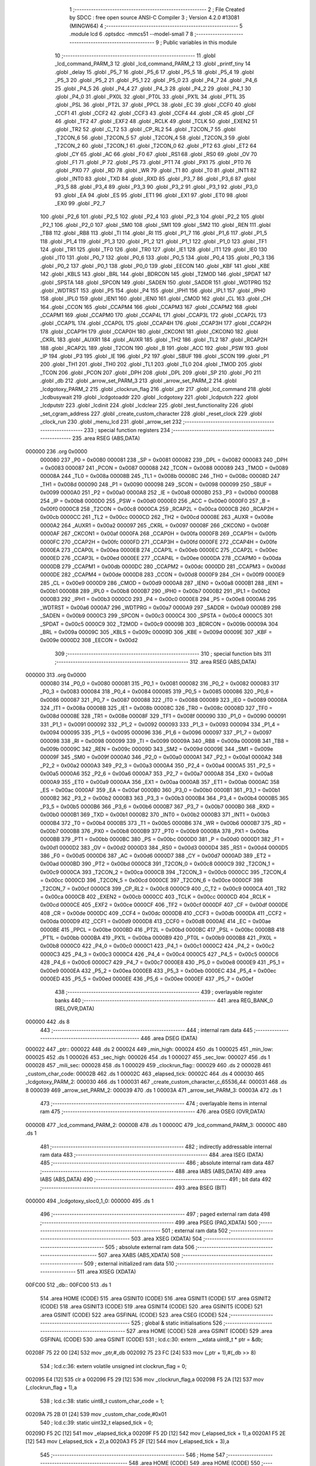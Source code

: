                                       1 ;--------------------------------------------------------
                                      2 ; File Created by SDCC : free open source ANSI-C Compiler
                                      3 ; Version 4.2.0 #13081 (MINGW64)
                                      4 ;--------------------------------------------------------
                                      5 	.module lcd
                                      6 	.optsdcc -mmcs51 --model-small
                                      7 	
                                      8 ;--------------------------------------------------------
                                      9 ; Public variables in this module
                                     10 ;--------------------------------------------------------
                                     11 	.globl _lcd_command_PARM_3
                                     12 	.globl _lcd_command_PARM_2
                                     13 	.globl _printf_tiny
                                     14 	.globl _delay
                                     15 	.globl _P5_7
                                     16 	.globl _P5_6
                                     17 	.globl _P5_5
                                     18 	.globl _P5_4
                                     19 	.globl _P5_3
                                     20 	.globl _P5_2
                                     21 	.globl _P5_1
                                     22 	.globl _P5_0
                                     23 	.globl _P4_7
                                     24 	.globl _P4_6
                                     25 	.globl _P4_5
                                     26 	.globl _P4_4
                                     27 	.globl _P4_3
                                     28 	.globl _P4_2
                                     29 	.globl _P4_1
                                     30 	.globl _P4_0
                                     31 	.globl _PX0L
                                     32 	.globl _PT0L
                                     33 	.globl _PX1L
                                     34 	.globl _PT1L
                                     35 	.globl _PSL
                                     36 	.globl _PT2L
                                     37 	.globl _PPCL
                                     38 	.globl _EC
                                     39 	.globl _CCF0
                                     40 	.globl _CCF1
                                     41 	.globl _CCF2
                                     42 	.globl _CCF3
                                     43 	.globl _CCF4
                                     44 	.globl _CR
                                     45 	.globl _CF
                                     46 	.globl _TF2
                                     47 	.globl _EXF2
                                     48 	.globl _RCLK
                                     49 	.globl _TCLK
                                     50 	.globl _EXEN2
                                     51 	.globl _TR2
                                     52 	.globl _C_T2
                                     53 	.globl _CP_RL2
                                     54 	.globl _T2CON_7
                                     55 	.globl _T2CON_6
                                     56 	.globl _T2CON_5
                                     57 	.globl _T2CON_4
                                     58 	.globl _T2CON_3
                                     59 	.globl _T2CON_2
                                     60 	.globl _T2CON_1
                                     61 	.globl _T2CON_0
                                     62 	.globl _PT2
                                     63 	.globl _ET2
                                     64 	.globl _CY
                                     65 	.globl _AC
                                     66 	.globl _F0
                                     67 	.globl _RS1
                                     68 	.globl _RS0
                                     69 	.globl _OV
                                     70 	.globl _F1
                                     71 	.globl _P
                                     72 	.globl _PS
                                     73 	.globl _PT1
                                     74 	.globl _PX1
                                     75 	.globl _PT0
                                     76 	.globl _PX0
                                     77 	.globl _RD
                                     78 	.globl _WR
                                     79 	.globl _T1
                                     80 	.globl _T0
                                     81 	.globl _INT1
                                     82 	.globl _INT0
                                     83 	.globl _TXD
                                     84 	.globl _RXD
                                     85 	.globl _P3_7
                                     86 	.globl _P3_6
                                     87 	.globl _P3_5
                                     88 	.globl _P3_4
                                     89 	.globl _P3_3
                                     90 	.globl _P3_2
                                     91 	.globl _P3_1
                                     92 	.globl _P3_0
                                     93 	.globl _EA
                                     94 	.globl _ES
                                     95 	.globl _ET1
                                     96 	.globl _EX1
                                     97 	.globl _ET0
                                     98 	.globl _EX0
                                     99 	.globl _P2_7
                                    100 	.globl _P2_6
                                    101 	.globl _P2_5
                                    102 	.globl _P2_4
                                    103 	.globl _P2_3
                                    104 	.globl _P2_2
                                    105 	.globl _P2_1
                                    106 	.globl _P2_0
                                    107 	.globl _SM0
                                    108 	.globl _SM1
                                    109 	.globl _SM2
                                    110 	.globl _REN
                                    111 	.globl _TB8
                                    112 	.globl _RB8
                                    113 	.globl _TI
                                    114 	.globl _RI
                                    115 	.globl _P1_7
                                    116 	.globl _P1_6
                                    117 	.globl _P1_5
                                    118 	.globl _P1_4
                                    119 	.globl _P1_3
                                    120 	.globl _P1_2
                                    121 	.globl _P1_1
                                    122 	.globl _P1_0
                                    123 	.globl _TF1
                                    124 	.globl _TR1
                                    125 	.globl _TF0
                                    126 	.globl _TR0
                                    127 	.globl _IE1
                                    128 	.globl _IT1
                                    129 	.globl _IE0
                                    130 	.globl _IT0
                                    131 	.globl _P0_7
                                    132 	.globl _P0_6
                                    133 	.globl _P0_5
                                    134 	.globl _P0_4
                                    135 	.globl _P0_3
                                    136 	.globl _P0_2
                                    137 	.globl _P0_1
                                    138 	.globl _P0_0
                                    139 	.globl _EECON
                                    140 	.globl _KBF
                                    141 	.globl _KBE
                                    142 	.globl _KBLS
                                    143 	.globl _BRL
                                    144 	.globl _BDRCON
                                    145 	.globl _T2MOD
                                    146 	.globl _SPDAT
                                    147 	.globl _SPSTA
                                    148 	.globl _SPCON
                                    149 	.globl _SADEN
                                    150 	.globl _SADDR
                                    151 	.globl _WDTPRG
                                    152 	.globl _WDTRST
                                    153 	.globl _P5
                                    154 	.globl _P4
                                    155 	.globl _IPH1
                                    156 	.globl _IPL1
                                    157 	.globl _IPH0
                                    158 	.globl _IPL0
                                    159 	.globl _IEN1
                                    160 	.globl _IEN0
                                    161 	.globl _CMOD
                                    162 	.globl _CL
                                    163 	.globl _CH
                                    164 	.globl _CCON
                                    165 	.globl _CCAPM4
                                    166 	.globl _CCAPM3
                                    167 	.globl _CCAPM2
                                    168 	.globl _CCAPM1
                                    169 	.globl _CCAPM0
                                    170 	.globl _CCAP4L
                                    171 	.globl _CCAP3L
                                    172 	.globl _CCAP2L
                                    173 	.globl _CCAP1L
                                    174 	.globl _CCAP0L
                                    175 	.globl _CCAP4H
                                    176 	.globl _CCAP3H
                                    177 	.globl _CCAP2H
                                    178 	.globl _CCAP1H
                                    179 	.globl _CCAP0H
                                    180 	.globl _CKCON1
                                    181 	.globl _CKCON0
                                    182 	.globl _CKRL
                                    183 	.globl _AUXR1
                                    184 	.globl _AUXR
                                    185 	.globl _TH2
                                    186 	.globl _TL2
                                    187 	.globl _RCAP2H
                                    188 	.globl _RCAP2L
                                    189 	.globl _T2CON
                                    190 	.globl _B
                                    191 	.globl _ACC
                                    192 	.globl _PSW
                                    193 	.globl _IP
                                    194 	.globl _P3
                                    195 	.globl _IE
                                    196 	.globl _P2
                                    197 	.globl _SBUF
                                    198 	.globl _SCON
                                    199 	.globl _P1
                                    200 	.globl _TH1
                                    201 	.globl _TH0
                                    202 	.globl _TL1
                                    203 	.globl _TL0
                                    204 	.globl _TMOD
                                    205 	.globl _TCON
                                    206 	.globl _PCON
                                    207 	.globl _DPH
                                    208 	.globl _DPL
                                    209 	.globl _SP
                                    210 	.globl _P0
                                    211 	.globl _db
                                    212 	.globl _arrow_set_PARM_3
                                    213 	.globl _arrow_set_PARM_2
                                    214 	.globl _lcdgotoxy_PARM_2
                                    215 	.globl _clockrun_flag
                                    216 	.globl _ptr
                                    217 	.globl _lcd_command
                                    218 	.globl _lcdbusywait
                                    219 	.globl _lcdgotoaddr
                                    220 	.globl _lcdgotoxy
                                    221 	.globl _lcdputch
                                    222 	.globl _lcdputstr
                                    223 	.globl _lcdinit
                                    224 	.globl _lcdclear
                                    225 	.globl _test_functionality
                                    226 	.globl _set_cgram_address
                                    227 	.globl _create_custom_character
                                    228 	.globl _reset_clock
                                    229 	.globl _clock_run
                                    230 	.globl _menu_lcd
                                    231 	.globl _arrow_set
                                    232 ;--------------------------------------------------------
                                    233 ; special function registers
                                    234 ;--------------------------------------------------------
                                    235 	.area RSEG    (ABS,DATA)
      000000                        236 	.org 0x0000
                           000080   237 _P0	=	0x0080
                           000081   238 _SP	=	0x0081
                           000082   239 _DPL	=	0x0082
                           000083   240 _DPH	=	0x0083
                           000087   241 _PCON	=	0x0087
                           000088   242 _TCON	=	0x0088
                           000089   243 _TMOD	=	0x0089
                           00008A   244 _TL0	=	0x008a
                           00008B   245 _TL1	=	0x008b
                           00008C   246 _TH0	=	0x008c
                           00008D   247 _TH1	=	0x008d
                           000090   248 _P1	=	0x0090
                           000098   249 _SCON	=	0x0098
                           000099   250 _SBUF	=	0x0099
                           0000A0   251 _P2	=	0x00a0
                           0000A8   252 _IE	=	0x00a8
                           0000B0   253 _P3	=	0x00b0
                           0000B8   254 _IP	=	0x00b8
                           0000D0   255 _PSW	=	0x00d0
                           0000E0   256 _ACC	=	0x00e0
                           0000F0   257 _B	=	0x00f0
                           0000C8   258 _T2CON	=	0x00c8
                           0000CA   259 _RCAP2L	=	0x00ca
                           0000CB   260 _RCAP2H	=	0x00cb
                           0000CC   261 _TL2	=	0x00cc
                           0000CD   262 _TH2	=	0x00cd
                           00008E   263 _AUXR	=	0x008e
                           0000A2   264 _AUXR1	=	0x00a2
                           000097   265 _CKRL	=	0x0097
                           00008F   266 _CKCON0	=	0x008f
                           0000AF   267 _CKCON1	=	0x00af
                           0000FA   268 _CCAP0H	=	0x00fa
                           0000FB   269 _CCAP1H	=	0x00fb
                           0000FC   270 _CCAP2H	=	0x00fc
                           0000FD   271 _CCAP3H	=	0x00fd
                           0000FE   272 _CCAP4H	=	0x00fe
                           0000EA   273 _CCAP0L	=	0x00ea
                           0000EB   274 _CCAP1L	=	0x00eb
                           0000EC   275 _CCAP2L	=	0x00ec
                           0000ED   276 _CCAP3L	=	0x00ed
                           0000EE   277 _CCAP4L	=	0x00ee
                           0000DA   278 _CCAPM0	=	0x00da
                           0000DB   279 _CCAPM1	=	0x00db
                           0000DC   280 _CCAPM2	=	0x00dc
                           0000DD   281 _CCAPM3	=	0x00dd
                           0000DE   282 _CCAPM4	=	0x00de
                           0000D8   283 _CCON	=	0x00d8
                           0000F9   284 _CH	=	0x00f9
                           0000E9   285 _CL	=	0x00e9
                           0000D9   286 _CMOD	=	0x00d9
                           0000A8   287 _IEN0	=	0x00a8
                           0000B1   288 _IEN1	=	0x00b1
                           0000B8   289 _IPL0	=	0x00b8
                           0000B7   290 _IPH0	=	0x00b7
                           0000B2   291 _IPL1	=	0x00b2
                           0000B3   292 _IPH1	=	0x00b3
                           0000C0   293 _P4	=	0x00c0
                           0000E8   294 _P5	=	0x00e8
                           0000A6   295 _WDTRST	=	0x00a6
                           0000A7   296 _WDTPRG	=	0x00a7
                           0000A9   297 _SADDR	=	0x00a9
                           0000B9   298 _SADEN	=	0x00b9
                           0000C3   299 _SPCON	=	0x00c3
                           0000C4   300 _SPSTA	=	0x00c4
                           0000C5   301 _SPDAT	=	0x00c5
                           0000C9   302 _T2MOD	=	0x00c9
                           00009B   303 _BDRCON	=	0x009b
                           00009A   304 _BRL	=	0x009a
                           00009C   305 _KBLS	=	0x009c
                           00009D   306 _KBE	=	0x009d
                           00009E   307 _KBF	=	0x009e
                           0000D2   308 _EECON	=	0x00d2
                                    309 ;--------------------------------------------------------
                                    310 ; special function bits
                                    311 ;--------------------------------------------------------
                                    312 	.area RSEG    (ABS,DATA)
      000000                        313 	.org 0x0000
                           000080   314 _P0_0	=	0x0080
                           000081   315 _P0_1	=	0x0081
                           000082   316 _P0_2	=	0x0082
                           000083   317 _P0_3	=	0x0083
                           000084   318 _P0_4	=	0x0084
                           000085   319 _P0_5	=	0x0085
                           000086   320 _P0_6	=	0x0086
                           000087   321 _P0_7	=	0x0087
                           000088   322 _IT0	=	0x0088
                           000089   323 _IE0	=	0x0089
                           00008A   324 _IT1	=	0x008a
                           00008B   325 _IE1	=	0x008b
                           00008C   326 _TR0	=	0x008c
                           00008D   327 _TF0	=	0x008d
                           00008E   328 _TR1	=	0x008e
                           00008F   329 _TF1	=	0x008f
                           000090   330 _P1_0	=	0x0090
                           000091   331 _P1_1	=	0x0091
                           000092   332 _P1_2	=	0x0092
                           000093   333 _P1_3	=	0x0093
                           000094   334 _P1_4	=	0x0094
                           000095   335 _P1_5	=	0x0095
                           000096   336 _P1_6	=	0x0096
                           000097   337 _P1_7	=	0x0097
                           000098   338 _RI	=	0x0098
                           000099   339 _TI	=	0x0099
                           00009A   340 _RB8	=	0x009a
                           00009B   341 _TB8	=	0x009b
                           00009C   342 _REN	=	0x009c
                           00009D   343 _SM2	=	0x009d
                           00009E   344 _SM1	=	0x009e
                           00009F   345 _SM0	=	0x009f
                           0000A0   346 _P2_0	=	0x00a0
                           0000A1   347 _P2_1	=	0x00a1
                           0000A2   348 _P2_2	=	0x00a2
                           0000A3   349 _P2_3	=	0x00a3
                           0000A4   350 _P2_4	=	0x00a4
                           0000A5   351 _P2_5	=	0x00a5
                           0000A6   352 _P2_6	=	0x00a6
                           0000A7   353 _P2_7	=	0x00a7
                           0000A8   354 _EX0	=	0x00a8
                           0000A9   355 _ET0	=	0x00a9
                           0000AA   356 _EX1	=	0x00aa
                           0000AB   357 _ET1	=	0x00ab
                           0000AC   358 _ES	=	0x00ac
                           0000AF   359 _EA	=	0x00af
                           0000B0   360 _P3_0	=	0x00b0
                           0000B1   361 _P3_1	=	0x00b1
                           0000B2   362 _P3_2	=	0x00b2
                           0000B3   363 _P3_3	=	0x00b3
                           0000B4   364 _P3_4	=	0x00b4
                           0000B5   365 _P3_5	=	0x00b5
                           0000B6   366 _P3_6	=	0x00b6
                           0000B7   367 _P3_7	=	0x00b7
                           0000B0   368 _RXD	=	0x00b0
                           0000B1   369 _TXD	=	0x00b1
                           0000B2   370 _INT0	=	0x00b2
                           0000B3   371 _INT1	=	0x00b3
                           0000B4   372 _T0	=	0x00b4
                           0000B5   373 _T1	=	0x00b5
                           0000B6   374 _WR	=	0x00b6
                           0000B7   375 _RD	=	0x00b7
                           0000B8   376 _PX0	=	0x00b8
                           0000B9   377 _PT0	=	0x00b9
                           0000BA   378 _PX1	=	0x00ba
                           0000BB   379 _PT1	=	0x00bb
                           0000BC   380 _PS	=	0x00bc
                           0000D0   381 _P	=	0x00d0
                           0000D1   382 _F1	=	0x00d1
                           0000D2   383 _OV	=	0x00d2
                           0000D3   384 _RS0	=	0x00d3
                           0000D4   385 _RS1	=	0x00d4
                           0000D5   386 _F0	=	0x00d5
                           0000D6   387 _AC	=	0x00d6
                           0000D7   388 _CY	=	0x00d7
                           0000AD   389 _ET2	=	0x00ad
                           0000BD   390 _PT2	=	0x00bd
                           0000C8   391 _T2CON_0	=	0x00c8
                           0000C9   392 _T2CON_1	=	0x00c9
                           0000CA   393 _T2CON_2	=	0x00ca
                           0000CB   394 _T2CON_3	=	0x00cb
                           0000CC   395 _T2CON_4	=	0x00cc
                           0000CD   396 _T2CON_5	=	0x00cd
                           0000CE   397 _T2CON_6	=	0x00ce
                           0000CF   398 _T2CON_7	=	0x00cf
                           0000C8   399 _CP_RL2	=	0x00c8
                           0000C9   400 _C_T2	=	0x00c9
                           0000CA   401 _TR2	=	0x00ca
                           0000CB   402 _EXEN2	=	0x00cb
                           0000CC   403 _TCLK	=	0x00cc
                           0000CD   404 _RCLK	=	0x00cd
                           0000CE   405 _EXF2	=	0x00ce
                           0000CF   406 _TF2	=	0x00cf
                           0000DF   407 _CF	=	0x00df
                           0000DE   408 _CR	=	0x00de
                           0000DC   409 _CCF4	=	0x00dc
                           0000DB   410 _CCF3	=	0x00db
                           0000DA   411 _CCF2	=	0x00da
                           0000D9   412 _CCF1	=	0x00d9
                           0000D8   413 _CCF0	=	0x00d8
                           0000AE   414 _EC	=	0x00ae
                           0000BE   415 _PPCL	=	0x00be
                           0000BD   416 _PT2L	=	0x00bd
                           0000BC   417 _PSL	=	0x00bc
                           0000BB   418 _PT1L	=	0x00bb
                           0000BA   419 _PX1L	=	0x00ba
                           0000B9   420 _PT0L	=	0x00b9
                           0000B8   421 _PX0L	=	0x00b8
                           0000C0   422 _P4_0	=	0x00c0
                           0000C1   423 _P4_1	=	0x00c1
                           0000C2   424 _P4_2	=	0x00c2
                           0000C3   425 _P4_3	=	0x00c3
                           0000C4   426 _P4_4	=	0x00c4
                           0000C5   427 _P4_5	=	0x00c5
                           0000C6   428 _P4_6	=	0x00c6
                           0000C7   429 _P4_7	=	0x00c7
                           0000E8   430 _P5_0	=	0x00e8
                           0000E9   431 _P5_1	=	0x00e9
                           0000EA   432 _P5_2	=	0x00ea
                           0000EB   433 _P5_3	=	0x00eb
                           0000EC   434 _P5_4	=	0x00ec
                           0000ED   435 _P5_5	=	0x00ed
                           0000EE   436 _P5_6	=	0x00ee
                           0000EF   437 _P5_7	=	0x00ef
                                    438 ;--------------------------------------------------------
                                    439 ; overlayable register banks
                                    440 ;--------------------------------------------------------
                                    441 	.area REG_BANK_0	(REL,OVR,DATA)
      000000                        442 	.ds 8
                                    443 ;--------------------------------------------------------
                                    444 ; internal ram data
                                    445 ;--------------------------------------------------------
                                    446 	.area DSEG    (DATA)
      000022                        447 _ptr::
      000022                        448 	.ds 2
      000024                        449 _min_high:
      000024                        450 	.ds 1
      000025                        451 _min_low:
      000025                        452 	.ds 1
      000026                        453 _sec_high:
      000026                        454 	.ds 1
      000027                        455 _sec_low:
      000027                        456 	.ds 1
      000028                        457 _mili_sec:
      000028                        458 	.ds 1
      000029                        459 _clockrun_flag::
      000029                        460 	.ds 2
      00002B                        461 _custom_char_code:
      00002B                        462 	.ds 1
      00002C                        463 _elapsed_tick:
      00002C                        464 	.ds 4
      000030                        465 _lcdgotoxy_PARM_2:
      000030                        466 	.ds 1
      000031                        467 _create_custom_character_c_65536_44:
      000031                        468 	.ds 8
      000039                        469 _arrow_set_PARM_2:
      000039                        470 	.ds 1
      00003A                        471 _arrow_set_PARM_3:
      00003A                        472 	.ds 1
                                    473 ;--------------------------------------------------------
                                    474 ; overlayable items in internal ram
                                    475 ;--------------------------------------------------------
                                    476 	.area	OSEG    (OVR,DATA)
      00000B                        477 _lcd_command_PARM_2:
      00000B                        478 	.ds 1
      00000C                        479 _lcd_command_PARM_3:
      00000C                        480 	.ds 1
                                    481 ;--------------------------------------------------------
                                    482 ; indirectly addressable internal ram data
                                    483 ;--------------------------------------------------------
                                    484 	.area ISEG    (DATA)
                                    485 ;--------------------------------------------------------
                                    486 ; absolute internal ram data
                                    487 ;--------------------------------------------------------
                                    488 	.area IABS    (ABS,DATA)
                                    489 	.area IABS    (ABS,DATA)
                                    490 ;--------------------------------------------------------
                                    491 ; bit data
                                    492 ;--------------------------------------------------------
                                    493 	.area BSEG    (BIT)
      000000                        494 _lcdgotoxy_sloc0_1_0:
      000000                        495 	.ds 1
                                    496 ;--------------------------------------------------------
                                    497 ; paged external ram data
                                    498 ;--------------------------------------------------------
                                    499 	.area PSEG    (PAG,XDATA)
                                    500 ;--------------------------------------------------------
                                    501 ; external ram data
                                    502 ;--------------------------------------------------------
                                    503 	.area XSEG    (XDATA)
                                    504 ;--------------------------------------------------------
                                    505 ; absolute external ram data
                                    506 ;--------------------------------------------------------
                                    507 	.area XABS    (ABS,XDATA)
                                    508 ;--------------------------------------------------------
                                    509 ; external initialized ram data
                                    510 ;--------------------------------------------------------
                                    511 	.area XISEG   (XDATA)
      00FC00                        512 _db::
      00FC00                        513 	.ds 1
                                    514 	.area HOME    (CODE)
                                    515 	.area GSINIT0 (CODE)
                                    516 	.area GSINIT1 (CODE)
                                    517 	.area GSINIT2 (CODE)
                                    518 	.area GSINIT3 (CODE)
                                    519 	.area GSINIT4 (CODE)
                                    520 	.area GSINIT5 (CODE)
                                    521 	.area GSINIT  (CODE)
                                    522 	.area GSFINAL (CODE)
                                    523 	.area CSEG    (CODE)
                                    524 ;--------------------------------------------------------
                                    525 ; global & static initialisations
                                    526 ;--------------------------------------------------------
                                    527 	.area HOME    (CODE)
                                    528 	.area GSINIT  (CODE)
                                    529 	.area GSFINAL (CODE)
                                    530 	.area GSINIT  (CODE)
                                    531 ;	lcd.c:30: extern __xdata uint8_t * ptr = &db;
      00208F 75 22 00         [24]  532 	mov	_ptr,#_db
      002092 75 23 FC         [24]  533 	mov	(_ptr + 1),#(_db >> 8)
                                    534 ;	lcd.c:36: extern volatile unsigned int clockrun_flag = 0;
      002095 E4               [12]  535 	clr	a
      002096 F5 29            [12]  536 	mov	_clockrun_flag,a
      002098 F5 2A            [12]  537 	mov	(_clockrun_flag + 1),a
                                    538 ;	lcd.c:38: static uint8_t custom_char_code = 1;
      00209A 75 2B 01         [24]  539 	mov	_custom_char_code,#0x01
                                    540 ;	lcd.c:39: static uint32_t  elapsed_tick = 0;
      00209D F5 2C            [12]  541 	mov	_elapsed_tick,a
      00209F F5 2D            [12]  542 	mov	(_elapsed_tick + 1),a
      0020A1 F5 2E            [12]  543 	mov	(_elapsed_tick + 2),a
      0020A3 F5 2F            [12]  544 	mov	(_elapsed_tick + 3),a
                                    545 ;--------------------------------------------------------
                                    546 ; Home
                                    547 ;--------------------------------------------------------
                                    548 	.area HOME    (CODE)
                                    549 	.area HOME    (CODE)
                                    550 ;--------------------------------------------------------
                                    551 ; code
                                    552 ;--------------------------------------------------------
                                    553 	.area CSEG    (CODE)
                                    554 ;------------------------------------------------------------
                                    555 ;Allocation info for local variables in function 'lcd_command'
                                    556 ;------------------------------------------------------------
                                    557 ;r_w                       Allocated with name '_lcd_command_PARM_2'
                                    558 ;data                      Allocated with name '_lcd_command_PARM_3'
                                    559 ;rs                        Allocated to registers r7 
                                    560 ;------------------------------------------------------------
                                    561 ;	lcd.c:47: void lcd_command(uint8_t rs, uint8_t r_w, uint8_t data) {
                                    562 ;	-----------------------------------------
                                    563 ;	 function lcd_command
                                    564 ;	-----------------------------------------
      0020E8                        565 _lcd_command:
                           000007   566 	ar7 = 0x07
                           000006   567 	ar6 = 0x06
                           000005   568 	ar5 = 0x05
                           000004   569 	ar4 = 0x04
                           000003   570 	ar3 = 0x03
                           000002   571 	ar2 = 0x02
                           000001   572 	ar1 = 0x01
                           000000   573 	ar0 = 0x00
                                    574 ;	lcd.c:48: RS = rs;              // Set the Register Select pin based on the provided parameter.
                                    575 ;	assignBit
      0020E8 E5 82            [12]  576 	mov	a,dpl
      0020EA 24 FF            [12]  577 	add	a,#0xff
      0020EC 92 96            [24]  578 	mov	_P1_6,c
                                    579 ;	lcd.c:49: R_W = r_w;            // Set the Read/Write pin based on the provided parameter.
                                    580 ;	assignBit
      0020EE E5 0B            [12]  581 	mov	a,_lcd_command_PARM_2
      0020F0 24 FF            [12]  582 	add	a,#0xff
      0020F2 92 97            [24]  583 	mov	_P1_7,c
                                    584 ;	lcd.c:50: *ptr = data;          // Write the specified data byte to the LCD data buffer.
      0020F4 85 22 82         [24]  585 	mov	dpl,_ptr
      0020F7 85 23 83         [24]  586 	mov	dph,(_ptr + 1)
      0020FA E5 0C            [12]  587 	mov	a,_lcd_command_PARM_3
      0020FC F0               [24]  588 	movx	@dptr,a
                                    589 ;	lcd.c:51: }
      0020FD 22               [24]  590 	ret
                                    591 ;------------------------------------------------------------
                                    592 ;Allocation info for local variables in function 'lcdbusywait'
                                    593 ;------------------------------------------------------------
                                    594 ;	lcd.c:56: void lcdbusywait() {
                                    595 ;	-----------------------------------------
                                    596 ;	 function lcdbusywait
                                    597 ;	-----------------------------------------
      0020FE                        598 _lcdbusywait:
                                    599 ;	lcd.c:57: RS = PULSE_LOW;              // Set Register Select to indicate a command is being sent.
                                    600 ;	assignBit
      0020FE C2 96            [12]  601 	clr	_P1_6
                                    602 ;	lcd.c:58: R_W = PULSE_HIGH;            // Set Read/Write to read from the LCD.
                                    603 ;	assignBit
      002100 D2 97            [12]  604 	setb	_P1_7
                                    605 ;	lcd.c:59: while (*ptr & (0b10000000)) {
      002102                        606 00101$:
      002102 85 22 82         [24]  607 	mov	dpl,_ptr
      002105 85 23 83         [24]  608 	mov	dph,(_ptr + 1)
      002108 E0               [24]  609 	movx	a,@dptr
      002109 20 E7 F6         [24]  610 	jb	acc.7,00101$
                                    611 ;	lcd.c:62: }
      00210C 22               [24]  612 	ret
                                    613 ;------------------------------------------------------------
                                    614 ;Allocation info for local variables in function 'lcdgotoaddr'
                                    615 ;------------------------------------------------------------
                                    616 ;addr                      Allocated to registers r7 
                                    617 ;------------------------------------------------------------
                                    618 ;	lcd.c:68: void lcdgotoaddr(uint8_t addr) {
                                    619 ;	-----------------------------------------
                                    620 ;	 function lcdgotoaddr
                                    621 ;	-----------------------------------------
      00210D                        622 _lcdgotoaddr:
      00210D AF 82            [24]  623 	mov	r7,dpl
                                    624 ;	lcd.c:69: RS = PULSE_LOW;              // Set Register Select to indicate a command is being sent.
                                    625 ;	assignBit
      00210F C2 96            [12]  626 	clr	_P1_6
                                    627 ;	lcd.c:70: R_W = PULSE_LOW;             // Set Read/Write to write to the LCD.
                                    628 ;	assignBit
      002111 C2 97            [12]  629 	clr	_P1_7
                                    630 ;	lcd.c:71: *ptr = addr | (0x80);        // Set the cursor address with the command prefix (0x80).
      002113 85 22 82         [24]  631 	mov	dpl,_ptr
      002116 85 23 83         [24]  632 	mov	dph,(_ptr + 1)
      002119 43 07 80         [24]  633 	orl	ar7,#0x80
      00211C EF               [12]  634 	mov	a,r7
      00211D F0               [24]  635 	movx	@dptr,a
                                    636 ;	lcd.c:72: lcdbusywait();               // Wait until the LCD becomes idle.
                                    637 ;	lcd.c:73: }
      00211E 02 20 FE         [24]  638 	ljmp	_lcdbusywait
                                    639 ;------------------------------------------------------------
                                    640 ;Allocation info for local variables in function 'lcdgotoxy'
                                    641 ;------------------------------------------------------------
                                    642 ;column                    Allocated with name '_lcdgotoxy_PARM_2'
                                    643 ;row                       Allocated to registers r7 
                                    644 ;------------------------------------------------------------
                                    645 ;	lcd.c:80: void lcdgotoxy(uint8_t row, uint8_t column) {
                                    646 ;	-----------------------------------------
                                    647 ;	 function lcdgotoxy
                                    648 ;	-----------------------------------------
      002121                        649 _lcdgotoxy:
                                    650 ;	lcd.c:82: lcdgotoaddr(((row % 2) ? column + (16 * !(row % 3)) : column + 64 + (16 * !(row % 4))) - 1);
      002121 AE 82            [24]  651 	mov	r6,dpl
      002123 7F 00            [12]  652 	mov	r7,#0x00
      002125 EE               [12]  653 	mov	a,r6
      002126 30 E0 23         [24]  654 	jnb	acc.0,00103$
      002129 75 0B 03         [24]  655 	mov	__modsint_PARM_2,#0x03
      00212C 75 0C 00         [24]  656 	mov	(__modsint_PARM_2 + 1),#0x00
      00212F 8E 82            [24]  657 	mov	dpl,r6
      002131 8F 83            [24]  658 	mov	dph,r7
      002133 12 28 EF         [24]  659 	lcall	__modsint
      002136 AC 82            [24]  660 	mov	r4,dpl
      002138 AD 83            [24]  661 	mov	r5,dph
      00213A EC               [12]  662 	mov	a,r4
      00213B 4D               [12]  663 	orl	a,r5
      00213C B4 01 00         [24]  664 	cjne	a,#0x01,00110$
      00213F                        665 00110$:
      00213F 92 00            [24]  666 	mov  _lcdgotoxy_sloc0_1_0,c
      002141 E4               [12]  667 	clr	a
      002142 33               [12]  668 	rlc	a
      002143 C4               [12]  669 	swap	a
      002144 54 F0            [12]  670 	anl	a,#0xf0
      002146 AC 30            [24]  671 	mov	r4,_lcdgotoxy_PARM_2
      002148 2C               [12]  672 	add	a,r4
      002149 FD               [12]  673 	mov	r5,a
      00214A 80 1A            [24]  674 	sjmp	00104$
      00214C                        675 00103$:
      00214C AC 30            [24]  676 	mov	r4,_lcdgotoxy_PARM_2
      00214E 74 40            [12]  677 	mov	a,#0x40
      002150 2C               [12]  678 	add	a,r4
      002151 FC               [12]  679 	mov	r4,a
      002152 53 06 03         [24]  680 	anl	ar6,#0x03
      002155 7F 00            [12]  681 	mov	r7,#0x00
      002157 EE               [12]  682 	mov	a,r6
      002158 4F               [12]  683 	orl	a,r7
      002159 B4 01 00         [24]  684 	cjne	a,#0x01,00111$
      00215C                        685 00111$:
      00215C 92 00            [24]  686 	mov  _lcdgotoxy_sloc0_1_0,c
      00215E E4               [12]  687 	clr	a
      00215F 33               [12]  688 	rlc	a
      002160 C4               [12]  689 	swap	a
      002161 54 F0            [12]  690 	anl	a,#0xf0
      002163 FF               [12]  691 	mov	r7,a
      002164 2C               [12]  692 	add	a,r4
      002165 FD               [12]  693 	mov	r5,a
      002166                        694 00104$:
      002166 ED               [12]  695 	mov	a,r5
      002167 14               [12]  696 	dec	a
      002168 F5 82            [12]  697 	mov	dpl,a
                                    698 ;	lcd.c:83: }
      00216A 02 21 0D         [24]  699 	ljmp	_lcdgotoaddr
                                    700 ;------------------------------------------------------------
                                    701 ;Allocation info for local variables in function 'lcdputch'
                                    702 ;------------------------------------------------------------
                                    703 ;cc                        Allocated to registers r7 
                                    704 ;------------------------------------------------------------
                                    705 ;	lcd.c:89: void lcdputch(uint8_t cc) {
                                    706 ;	-----------------------------------------
                                    707 ;	 function lcdputch
                                    708 ;	-----------------------------------------
      00216D                        709 _lcdputch:
      00216D AF 82            [24]  710 	mov	r7,dpl
                                    711 ;	lcd.c:91: RS = PULSE_HIGH;
                                    712 ;	assignBit
      00216F D2 96            [12]  713 	setb	_P1_6
                                    714 ;	lcd.c:92: R_W = PULSE_LOW;
                                    715 ;	assignBit
      002171 C2 97            [12]  716 	clr	_P1_7
                                    717 ;	lcd.c:93: *ptr = cc;
      002173 85 22 82         [24]  718 	mov	dpl,_ptr
      002176 85 23 83         [24]  719 	mov	dph,(_ptr + 1)
      002179 EF               [12]  720 	mov	a,r7
      00217A F0               [24]  721 	movx	@dptr,a
                                    722 ;	lcd.c:94: lcdbusywait();  // Wait until the LCD is not busy before performing the next operation.
                                    723 ;	lcd.c:95: }
      00217B 02 20 FE         [24]  724 	ljmp	_lcdbusywait
                                    725 ;------------------------------------------------------------
                                    726 ;Allocation info for local variables in function 'lcdputstr'
                                    727 ;------------------------------------------------------------
                                    728 ;ss                        Allocated to registers 
                                    729 ;lcd_ptr_addr              Allocated to registers r4 
                                    730 ;------------------------------------------------------------
                                    731 ;	lcd.c:102: void lcdputstr(uint8_t *ss) {
                                    732 ;	-----------------------------------------
                                    733 ;	 function lcdputstr
                                    734 ;	-----------------------------------------
      00217E                        735 _lcdputstr:
      00217E AD 82            [24]  736 	mov	r5,dpl
      002180 AE 83            [24]  737 	mov	r6,dph
      002182 AF F0            [24]  738 	mov	r7,b
                                    739 ;	lcd.c:106: while (*ss != '\0') {
      002184                        740 00107$:
      002184 8D 82            [24]  741 	mov	dpl,r5
      002186 8E 83            [24]  742 	mov	dph,r6
      002188 8F F0            [24]  743 	mov	b,r7
      00218A 12 28 D3         [24]  744 	lcall	__gptrget
      00218D 70 01            [24]  745 	jnz	00137$
      00218F 22               [24]  746 	ret
      002190                        747 00137$:
                                    748 ;	lcd.c:108: RS = PULSE_LOW;
                                    749 ;	assignBit
      002190 C2 96            [12]  750 	clr	_P1_6
                                    751 ;	lcd.c:109: R_W = PULSE_HIGH;
                                    752 ;	assignBit
      002192 D2 97            [12]  753 	setb	_P1_7
                                    754 ;	lcd.c:110: lcdputch(*ss);
      002194 8D 82            [24]  755 	mov	dpl,r5
      002196 8E 83            [24]  756 	mov	dph,r6
      002198 8F F0            [24]  757 	mov	b,r7
      00219A 12 28 D3         [24]  758 	lcall	__gptrget
      00219D F5 82            [12]  759 	mov	dpl,a
      00219F C0 07            [24]  760 	push	ar7
      0021A1 C0 06            [24]  761 	push	ar6
      0021A3 C0 05            [24]  762 	push	ar5
      0021A5 12 21 6D         [24]  763 	lcall	_lcdputch
      0021A8 D0 05            [24]  764 	pop	ar5
      0021AA D0 06            [24]  765 	pop	ar6
      0021AC D0 07            [24]  766 	pop	ar7
                                    767 ;	lcd.c:113: lcd_ptr_addr = *ptr & (0b01111111);
      0021AE 85 22 82         [24]  768 	mov	dpl,_ptr
      0021B1 85 23 83         [24]  769 	mov	dph,(_ptr + 1)
      0021B4 E0               [24]  770 	movx	a,@dptr
      0021B5 FC               [12]  771 	mov	r4,a
      0021B6 53 04 7F         [24]  772 	anl	ar4,#0x7f
                                    773 ;	lcd.c:114: switch (lcd_ptr_addr) {
      0021B9 BC 10 02         [24]  774 	cjne	r4,#0x10,00138$
      0021BC 80 0F            [24]  775 	sjmp	00101$
      0021BE                        776 00138$:
      0021BE BC 20 02         [24]  777 	cjne	r4,#0x20,00139$
      0021C1 80 32            [24]  778 	sjmp	00103$
      0021C3                        779 00139$:
      0021C3 BC 50 02         [24]  780 	cjne	r4,#0x50,00140$
      0021C6 80 19            [24]  781 	sjmp	00102$
      0021C8                        782 00140$:
                                    783 ;	lcd.c:115: case 0x10:
      0021C8 BC 60 50         [24]  784 	cjne	r4,#0x60,00106$
      0021CB 80 3C            [24]  785 	sjmp	00104$
      0021CD                        786 00101$:
                                    787 ;	lcd.c:116: lcdgotoaddr(0x40);
      0021CD 75 82 40         [24]  788 	mov	dpl,#0x40
      0021D0 C0 07            [24]  789 	push	ar7
      0021D2 C0 06            [24]  790 	push	ar6
      0021D4 C0 05            [24]  791 	push	ar5
      0021D6 12 21 0D         [24]  792 	lcall	_lcdgotoaddr
      0021D9 D0 05            [24]  793 	pop	ar5
      0021DB D0 06            [24]  794 	pop	ar6
      0021DD D0 07            [24]  795 	pop	ar7
                                    796 ;	lcd.c:117: break;
                                    797 ;	lcd.c:118: case 0x50:
      0021DF 80 3A            [24]  798 	sjmp	00106$
      0021E1                        799 00102$:
                                    800 ;	lcd.c:119: lcdgotoaddr(0x10);
      0021E1 75 82 10         [24]  801 	mov	dpl,#0x10
      0021E4 C0 07            [24]  802 	push	ar7
      0021E6 C0 06            [24]  803 	push	ar6
      0021E8 C0 05            [24]  804 	push	ar5
      0021EA 12 21 0D         [24]  805 	lcall	_lcdgotoaddr
      0021ED D0 05            [24]  806 	pop	ar5
      0021EF D0 06            [24]  807 	pop	ar6
      0021F1 D0 07            [24]  808 	pop	ar7
                                    809 ;	lcd.c:120: break;
                                    810 ;	lcd.c:121: case 0x20:
      0021F3 80 26            [24]  811 	sjmp	00106$
      0021F5                        812 00103$:
                                    813 ;	lcd.c:122: lcdgotoaddr(0x50);
      0021F5 75 82 50         [24]  814 	mov	dpl,#0x50
      0021F8 C0 07            [24]  815 	push	ar7
      0021FA C0 06            [24]  816 	push	ar6
      0021FC C0 05            [24]  817 	push	ar5
      0021FE 12 21 0D         [24]  818 	lcall	_lcdgotoaddr
      002201 D0 05            [24]  819 	pop	ar5
      002203 D0 06            [24]  820 	pop	ar6
      002205 D0 07            [24]  821 	pop	ar7
                                    822 ;	lcd.c:123: break;
                                    823 ;	lcd.c:124: case 0x60:
      002207 80 12            [24]  824 	sjmp	00106$
      002209                        825 00104$:
                                    826 ;	lcd.c:125: lcdgotoaddr(0x00);
      002209 75 82 00         [24]  827 	mov	dpl,#0x00
      00220C C0 07            [24]  828 	push	ar7
      00220E C0 06            [24]  829 	push	ar6
      002210 C0 05            [24]  830 	push	ar5
      002212 12 21 0D         [24]  831 	lcall	_lcdgotoaddr
      002215 D0 05            [24]  832 	pop	ar5
      002217 D0 06            [24]  833 	pop	ar6
      002219 D0 07            [24]  834 	pop	ar7
                                    835 ;	lcd.c:129: }
      00221B                        836 00106$:
                                    837 ;	lcd.c:131: ss++;  // Move to the next character in the string.
      00221B 0D               [12]  838 	inc	r5
      00221C BD 00 01         [24]  839 	cjne	r5,#0x00,00142$
      00221F 0E               [12]  840 	inc	r6
      002220                        841 00142$:
                                    842 ;	lcd.c:133: }
      002220 02 21 84         [24]  843 	ljmp	00107$
                                    844 ;------------------------------------------------------------
                                    845 ;Allocation info for local variables in function 'lcdinit'
                                    846 ;------------------------------------------------------------
                                    847 ;	lcd.c:138: void lcdinit() {
                                    848 ;	-----------------------------------------
                                    849 ;	 function lcdinit
                                    850 ;	-----------------------------------------
      002223                        851 _lcdinit:
                                    852 ;	lcd.c:140: delay(14000);
      002223 90 36 B0         [24]  853 	mov	dptr,#0x36b0
      002226 E4               [12]  854 	clr	a
      002227 F5 F0            [12]  855 	mov	b,a
      002229 12 20 A8         [24]  856 	lcall	_delay
                                    857 ;	lcd.c:143: lcd_command(0, 0, 0x30);
      00222C 75 0B 00         [24]  858 	mov	_lcd_command_PARM_2,#0x00
      00222F 75 0C 30         [24]  859 	mov	_lcd_command_PARM_3,#0x30
      002232 75 82 00         [24]  860 	mov	dpl,#0x00
      002235 12 20 E8         [24]  861 	lcall	_lcd_command
                                    862 ;	lcd.c:144: delay(4000); // Wait for 4.1ms (1.085us * 4000 ~= 4.1ms)
      002238 90 0F A0         [24]  863 	mov	dptr,#0x0fa0
      00223B E4               [12]  864 	clr	a
      00223C F5 F0            [12]  865 	mov	b,a
      00223E 12 20 A8         [24]  866 	lcall	_delay
                                    867 ;	lcd.c:145: lcd_command(0, 0, 0x30);
      002241 75 0B 00         [24]  868 	mov	_lcd_command_PARM_2,#0x00
      002244 75 0C 30         [24]  869 	mov	_lcd_command_PARM_3,#0x30
      002247 75 82 00         [24]  870 	mov	dpl,#0x00
      00224A 12 20 E8         [24]  871 	lcall	_lcd_command
                                    872 ;	lcd.c:146: delay(100);  // Wait for 100us (1.085us * 100 ~= 100us)
      00224D 90 00 64         [24]  873 	mov	dptr,#(0x64&0x00ff)
      002250 E4               [12]  874 	clr	a
      002251 F5 F0            [12]  875 	mov	b,a
      002253 12 20 A8         [24]  876 	lcall	_delay
                                    877 ;	lcd.c:147: lcd_command(0, 0, 0x30);
      002256 75 0B 00         [24]  878 	mov	_lcd_command_PARM_2,#0x00
      002259 75 0C 30         [24]  879 	mov	_lcd_command_PARM_3,#0x30
      00225C 75 82 00         [24]  880 	mov	dpl,#0x00
      00225F 12 20 E8         [24]  881 	lcall	_lcd_command
                                    882 ;	lcd.c:149: lcdbusywait();  // Wait for the LCD to finish processing the commands.
      002262 12 20 FE         [24]  883 	lcall	_lcdbusywait
                                    884 ;	lcd.c:151: lcd_command(0, 0, 0x38);  // Function set command
      002265 75 0B 00         [24]  885 	mov	_lcd_command_PARM_2,#0x00
      002268 75 0C 38         [24]  886 	mov	_lcd_command_PARM_3,#0x38
      00226B 75 82 00         [24]  887 	mov	dpl,#0x00
      00226E 12 20 E8         [24]  888 	lcall	_lcd_command
                                    889 ;	lcd.c:152: lcdbusywait();
      002271 12 20 FE         [24]  890 	lcall	_lcdbusywait
                                    891 ;	lcd.c:154: lcd_command(0, 0, 0x08);  // Turn off display command
      002274 75 0B 00         [24]  892 	mov	_lcd_command_PARM_2,#0x00
      002277 75 0C 08         [24]  893 	mov	_lcd_command_PARM_3,#0x08
      00227A 75 82 00         [24]  894 	mov	dpl,#0x00
      00227D 12 20 E8         [24]  895 	lcall	_lcd_command
                                    896 ;	lcd.c:155: lcdbusywait();
      002280 12 20 FE         [24]  897 	lcall	_lcdbusywait
                                    898 ;	lcd.c:157: lcd_command(0, 0, 0x0C);  // Turn on display command
      002283 75 0B 00         [24]  899 	mov	_lcd_command_PARM_2,#0x00
      002286 75 0C 0C         [24]  900 	mov	_lcd_command_PARM_3,#0x0c
      002289 75 82 00         [24]  901 	mov	dpl,#0x00
      00228C 12 20 E8         [24]  902 	lcall	_lcd_command
                                    903 ;	lcd.c:158: lcdbusywait();
      00228F 12 20 FE         [24]  904 	lcall	_lcdbusywait
                                    905 ;	lcd.c:160: lcd_command(0, 0, 0x06);  // Entry mode set command
      002292 75 0B 00         [24]  906 	mov	_lcd_command_PARM_2,#0x00
      002295 75 0C 06         [24]  907 	mov	_lcd_command_PARM_3,#0x06
      002298 75 82 00         [24]  908 	mov	dpl,#0x00
      00229B 12 20 E8         [24]  909 	lcall	_lcd_command
                                    910 ;	lcd.c:161: lcdbusywait();
      00229E 12 20 FE         [24]  911 	lcall	_lcdbusywait
                                    912 ;	lcd.c:163: lcd_command(0, 0, 0x01);  // Clear screen and send the cursor home command
      0022A1 75 0B 00         [24]  913 	mov	_lcd_command_PARM_2,#0x00
      0022A4 75 0C 01         [24]  914 	mov	_lcd_command_PARM_3,#0x01
      0022A7 75 82 00         [24]  915 	mov	dpl,#0x00
                                    916 ;	lcd.c:164: }
      0022AA 02 20 E8         [24]  917 	ljmp	_lcd_command
                                    918 ;------------------------------------------------------------
                                    919 ;Allocation info for local variables in function 'lcdclear'
                                    920 ;------------------------------------------------------------
                                    921 ;	lcd.c:169: void lcdclear() {
                                    922 ;	-----------------------------------------
                                    923 ;	 function lcdclear
                                    924 ;	-----------------------------------------
      0022AD                        925 _lcdclear:
                                    926 ;	lcd.c:170: RS = PULSE_LOW;
                                    927 ;	assignBit
      0022AD C2 96            [12]  928 	clr	_P1_6
                                    929 ;	lcd.c:171: R_W = PULSE_LOW;
                                    930 ;	assignBit
      0022AF C2 97            [12]  931 	clr	_P1_7
                                    932 ;	lcd.c:172: *ptr = 0b00000001;  // Send the command to clear the screen.
      0022B1 85 22 82         [24]  933 	mov	dpl,_ptr
      0022B4 85 23 83         [24]  934 	mov	dph,(_ptr + 1)
      0022B7 74 01            [12]  935 	mov	a,#0x01
      0022B9 F0               [24]  936 	movx	@dptr,a
                                    937 ;	lcd.c:173: lcdbusywait();      // Wait for the LCD to finish processing the command.
                                    938 ;	lcd.c:174: }
      0022BA 02 20 FE         [24]  939 	ljmp	_lcdbusywait
                                    940 ;------------------------------------------------------------
                                    941 ;Allocation info for local variables in function 'test_functionality'
                                    942 ;------------------------------------------------------------
                                    943 ;	lcd.c:179: void test_functionality() {
                                    944 ;	-----------------------------------------
                                    945 ;	 function test_functionality
                                    946 ;	-----------------------------------------
      0022BD                        947 _test_functionality:
                                    948 ;	lcd.c:180: printf_tiny("test_functionality start\n\r");
      0022BD 74 25            [12]  949 	mov	a,#___str_0
      0022BF C0 E0            [24]  950 	push	acc
      0022C1 74 29            [12]  951 	mov	a,#(___str_0 >> 8)
      0022C3 C0 E0            [24]  952 	push	acc
      0022C5 12 27 7D         [24]  953 	lcall	_printf_tiny
      0022C8 15 81            [12]  954 	dec	sp
      0022CA 15 81            [12]  955 	dec	sp
                                    956 ;	lcd.c:183: lcdgotoaddr(0x01);
      0022CC 75 82 01         [24]  957 	mov	dpl,#0x01
      0022CF 12 21 0D         [24]  958 	lcall	_lcdgotoaddr
                                    959 ;	lcd.c:184: lcdputch('E');
      0022D2 75 82 45         [24]  960 	mov	dpl,#0x45
      0022D5 12 21 6D         [24]  961 	lcall	_lcdputch
                                    962 ;	lcd.c:185: delay(100000);
      0022D8 90 86 A0         [24]  963 	mov	dptr,#0x86a0
      0022DB 75 F0 01         [24]  964 	mov	b,#0x01
      0022DE E4               [12]  965 	clr	a
      0022DF 12 20 A8         [24]  966 	lcall	_delay
                                    967 ;	lcd.c:188: lcdgotoxy(1, 1);
      0022E2 75 30 01         [24]  968 	mov	_lcdgotoxy_PARM_2,#0x01
      0022E5 75 82 01         [24]  969 	mov	dpl,#0x01
      0022E8 12 21 21         [24]  970 	lcall	_lcdgotoxy
                                    971 ;	lcd.c:189: lcdputstr("ABCDEFGHIJKLMNOPQRSTUVWXYZ123456789abcdefghijklmnopqrstuvwxyzJITHU");
      0022EB 90 29 40         [24]  972 	mov	dptr,#___str_1
      0022EE 75 F0 80         [24]  973 	mov	b,#0x80
      0022F1 12 21 7E         [24]  974 	lcall	_lcdputstr
                                    975 ;	lcd.c:190: delay(100000);
      0022F4 90 86 A0         [24]  976 	mov	dptr,#0x86a0
      0022F7 75 F0 01         [24]  977 	mov	b,#0x01
      0022FA E4               [12]  978 	clr	a
      0022FB 12 20 A8         [24]  979 	lcall	_delay
                                    980 ;	lcd.c:193: create_custom_character(custom_char_code);
      0022FE 85 2B 82         [24]  981 	mov	dpl,_custom_char_code
      002301 12 23 3E         [24]  982 	lcall	_create_custom_character
                                    983 ;	lcd.c:194: lcdgotoaddr(0x0F);
      002304 75 82 0F         [24]  984 	mov	dpl,#0x0f
      002307 12 21 0D         [24]  985 	lcall	_lcdgotoaddr
                                    986 ;	lcd.c:195: lcdputch(custom_char_code);
      00230A 85 2B 82         [24]  987 	mov	dpl,_custom_char_code
      00230D 12 21 6D         [24]  988 	lcall	_lcdputch
                                    989 ;	lcd.c:196: delay(100000);
      002310 90 86 A0         [24]  990 	mov	dptr,#0x86a0
      002313 75 F0 01         [24]  991 	mov	b,#0x01
      002316 E4               [12]  992 	clr	a
      002317 12 20 A8         [24]  993 	lcall	_delay
                                    994 ;	lcd.c:199: lcdclear();
      00231A 12 22 AD         [24]  995 	lcall	_lcdclear
                                    996 ;	lcd.c:201: printf_tiny("test_functionality end\n\r");
      00231D 74 83            [12]  997 	mov	a,#___str_2
      00231F C0 E0            [24]  998 	push	acc
      002321 74 29            [12]  999 	mov	a,#(___str_2 >> 8)
      002323 C0 E0            [24] 1000 	push	acc
      002325 12 27 7D         [24] 1001 	lcall	_printf_tiny
      002328 15 81            [12] 1002 	dec	sp
      00232A 15 81            [12] 1003 	dec	sp
                                   1004 ;	lcd.c:202: }
      00232C 22               [24] 1005 	ret
                                   1006 ;------------------------------------------------------------
                                   1007 ;Allocation info for local variables in function 'set_cgram_address'
                                   1008 ;------------------------------------------------------------
                                   1009 ;cgram_address             Allocated to registers r7 
                                   1010 ;------------------------------------------------------------
                                   1011 ;	lcd.c:209: void set_cgram_address(uint8_t cgram_address) {
                                   1012 ;	-----------------------------------------
                                   1013 ;	 function set_cgram_address
                                   1014 ;	-----------------------------------------
      00232D                       1015 _set_cgram_address:
      00232D AF 82            [24] 1016 	mov	r7,dpl
                                   1017 ;	lcd.c:210: RS = PULSE_LOW;
                                   1018 ;	assignBit
      00232F C2 96            [12] 1019 	clr	_P1_6
                                   1020 ;	lcd.c:211: R_W = PULSE_LOW;
                                   1021 ;	assignBit
      002331 C2 97            [12] 1022 	clr	_P1_7
                                   1023 ;	lcd.c:212: *ptr = cgram_address;
      002333 85 22 82         [24] 1024 	mov	dpl,_ptr
      002336 85 23 83         [24] 1025 	mov	dph,(_ptr + 1)
      002339 EF               [12] 1026 	mov	a,r7
      00233A F0               [24] 1027 	movx	@dptr,a
                                   1028 ;	lcd.c:213: lcdbusywait();
                                   1029 ;	lcd.c:214: }
      00233B 02 20 FE         [24] 1030 	ljmp	_lcdbusywait
                                   1031 ;------------------------------------------------------------
                                   1032 ;Allocation info for local variables in function 'create_custom_character'
                                   1033 ;------------------------------------------------------------
                                   1034 ;char_num                  Allocated to registers r7 
                                   1035 ;c                         Allocated with name '_create_custom_character_c_65536_44'
                                   1036 ;i                         Allocated to registers r5 r6 
                                   1037 ;cgram_address             Allocated to registers 
                                   1038 ;------------------------------------------------------------
                                   1039 ;	lcd.c:220: void create_custom_character(uint8_t char_num) {
                                   1040 ;	-----------------------------------------
                                   1041 ;	 function create_custom_character
                                   1042 ;	-----------------------------------------
      00233E                       1043 _create_custom_character:
      00233E AF 82            [24] 1044 	mov	r7,dpl
                                   1045 ;	lcd.c:222: uint8_t c[8] =
      002340 75 31 04         [24] 1046 	mov	_create_custom_character_c_65536_44,#0x04
      002343 75 32 0E         [24] 1047 	mov	(_create_custom_character_c_65536_44 + 0x0001),#0x0e
      002346 75 33 04         [24] 1048 	mov	(_create_custom_character_c_65536_44 + 0x0002),#0x04
      002349 75 34 04         [24] 1049 	mov	(_create_custom_character_c_65536_44 + 0x0003),#0x04
      00234C 75 35 04         [24] 1050 	mov	(_create_custom_character_c_65536_44 + 0x0004),#0x04
      00234F 75 36 04         [24] 1051 	mov	(_create_custom_character_c_65536_44 + 0x0005),#0x04
      002352 75 37 04         [24] 1052 	mov	(_create_custom_character_c_65536_44 + 0x0006),#0x04
      002355 75 38 0A         [24] 1053 	mov	(_create_custom_character_c_65536_44 + 0x0007),#0x0a
                                   1054 ;	lcd.c:234: for(int i = 0; i < BYTE_LENGTH; i++) {
      002358 7D 00            [12] 1055 	mov	r5,#0x00
      00235A 7E 00            [12] 1056 	mov	r6,#0x00
      00235C                       1057 00103$:
      00235C C3               [12] 1058 	clr	c
      00235D ED               [12] 1059 	mov	a,r5
      00235E 94 08            [12] 1060 	subb	a,#0x08
      002360 EE               [12] 1061 	mov	a,r6
      002361 64 80            [12] 1062 	xrl	a,#0x80
      002363 94 80            [12] 1063 	subb	a,#0x80
      002365 50 34            [24] 1064 	jnc	00105$
                                   1065 ;	lcd.c:236: uint8_t cgram_address = 0b01000000 | (char_num << 3) | i;
      002367 8F 04            [24] 1066 	mov	ar4,r7
      002369 EC               [12] 1067 	mov	a,r4
      00236A C4               [12] 1068 	swap	a
      00236B 03               [12] 1069 	rr	a
      00236C 54 F8            [12] 1070 	anl	a,#0xf8
      00236E FC               [12] 1071 	mov	r4,a
      00236F 43 04 40         [24] 1072 	orl	ar4,#0x40
      002372 8D 03            [24] 1073 	mov	ar3,r5
      002374 EB               [12] 1074 	mov	a,r3
      002375 4C               [12] 1075 	orl	a,r4
      002376 F5 82            [12] 1076 	mov	dpl,a
                                   1077 ;	lcd.c:239: set_cgram_address(cgram_address);
      002378 C0 07            [24] 1078 	push	ar7
      00237A C0 06            [24] 1079 	push	ar6
      00237C C0 05            [24] 1080 	push	ar5
      00237E 12 23 2D         [24] 1081 	lcall	_set_cgram_address
      002381 D0 05            [24] 1082 	pop	ar5
                                   1083 ;	lcd.c:242: lcdputch(c[i]);
      002383 ED               [12] 1084 	mov	a,r5
      002384 24 31            [12] 1085 	add	a,#_create_custom_character_c_65536_44
      002386 F9               [12] 1086 	mov	r1,a
      002387 87 82            [24] 1087 	mov	dpl,@r1
      002389 C0 05            [24] 1088 	push	ar5
      00238B 12 21 6D         [24] 1089 	lcall	_lcdputch
      00238E D0 05            [24] 1090 	pop	ar5
      002390 D0 06            [24] 1091 	pop	ar6
      002392 D0 07            [24] 1092 	pop	ar7
                                   1093 ;	lcd.c:234: for(int i = 0; i < BYTE_LENGTH; i++) {
      002394 0D               [12] 1094 	inc	r5
      002395 BD 00 C4         [24] 1095 	cjne	r5,#0x00,00103$
      002398 0E               [12] 1096 	inc	r6
      002399 80 C1            [24] 1097 	sjmp	00103$
      00239B                       1098 00105$:
                                   1099 ;	lcd.c:244: }
      00239B 22               [24] 1100 	ret
                                   1101 ;------------------------------------------------------------
                                   1102 ;Allocation info for local variables in function 'reset_clock'
                                   1103 ;------------------------------------------------------------
                                   1104 ;	lcd.c:250: void reset_clock() {
                                   1105 ;	-----------------------------------------
                                   1106 ;	 function reset_clock
                                   1107 ;	-----------------------------------------
      00239C                       1108 _reset_clock:
                                   1109 ;	lcd.c:252: min_high = '0';
      00239C 75 24 30         [24] 1110 	mov	_min_high,#0x30
                                   1111 ;	lcd.c:253: min_low = '0';
      00239F 75 25 30         [24] 1112 	mov	_min_low,#0x30
                                   1113 ;	lcd.c:254: sec_high = '0';
      0023A2 75 26 30         [24] 1114 	mov	_sec_high,#0x30
                                   1115 ;	lcd.c:255: sec_low = '0';
      0023A5 75 27 30         [24] 1116 	mov	_sec_low,#0x30
                                   1117 ;	lcd.c:256: mili_sec = '0';
      0023A8 75 28 30         [24] 1118 	mov	_mili_sec,#0x30
                                   1119 ;	lcd.c:259: lcdgotoaddr(0x59);
      0023AB 75 82 59         [24] 1120 	mov	dpl,#0x59
      0023AE 12 21 0D         [24] 1121 	lcall	_lcdgotoaddr
                                   1122 ;	lcd.c:260: lcdputch(min_high);
      0023B1 85 24 82         [24] 1123 	mov	dpl,_min_high
      0023B4 12 21 6D         [24] 1124 	lcall	_lcdputch
                                   1125 ;	lcd.c:261: lcdputch(min_low);
      0023B7 85 25 82         [24] 1126 	mov	dpl,_min_low
      0023BA 12 21 6D         [24] 1127 	lcall	_lcdputch
                                   1128 ;	lcd.c:262: lcdputch(':');
      0023BD 75 82 3A         [24] 1129 	mov	dpl,#0x3a
      0023C0 12 21 6D         [24] 1130 	lcall	_lcdputch
                                   1131 ;	lcd.c:263: lcdputch(sec_high);
      0023C3 85 26 82         [24] 1132 	mov	dpl,_sec_high
      0023C6 12 21 6D         [24] 1133 	lcall	_lcdputch
                                   1134 ;	lcd.c:264: lcdputch(sec_low);
      0023C9 85 27 82         [24] 1135 	mov	dpl,_sec_low
      0023CC 12 21 6D         [24] 1136 	lcall	_lcdputch
                                   1137 ;	lcd.c:265: lcdputch('.');
      0023CF 75 82 2E         [24] 1138 	mov	dpl,#0x2e
      0023D2 12 21 6D         [24] 1139 	lcall	_lcdputch
                                   1140 ;	lcd.c:266: lcdputch(mili_sec);
      0023D5 85 28 82         [24] 1141 	mov	dpl,_mili_sec
                                   1142 ;	lcd.c:267: }
      0023D8 02 21 6D         [24] 1143 	ljmp	_lcdputch
                                   1144 ;------------------------------------------------------------
                                   1145 ;Allocation info for local variables in function 'clock_run'
                                   1146 ;------------------------------------------------------------
                                   1147 ;	lcd.c:272: void clock_run() {
                                   1148 ;	-----------------------------------------
                                   1149 ;	 function clock_run
                                   1150 ;	-----------------------------------------
      0023DB                       1151 _clock_run:
                                   1152 ;	lcd.c:274: if (clockrun_flag && ((tick % 2) == 0) && (tick > elapsed_tick)) {
      0023DB E5 29            [12] 1153 	mov	a,_clockrun_flag
      0023DD 45 2A            [12] 1154 	orl	a,(_clockrun_flag + 1)
      0023DF 70 01            [24] 1155 	jnz	00149$
      0023E1 22               [24] 1156 	ret
      0023E2                       1157 00149$:
      0023E2 E5 08            [12] 1158 	mov	a,_tick
      0023E4 30 E0 01         [24] 1159 	jnb	acc.0,00150$
      0023E7 22               [24] 1160 	ret
      0023E8                       1161 00150$:
      0023E8 AC 08            [24] 1162 	mov	r4,_tick
      0023EA AD 09            [24] 1163 	mov	r5,(_tick + 1)
      0023EC 7E 00            [12] 1164 	mov	r6,#0x00
      0023EE 7F 00            [12] 1165 	mov	r7,#0x00
      0023F0 C3               [12] 1166 	clr	c
      0023F1 E5 2C            [12] 1167 	mov	a,_elapsed_tick
      0023F3 9C               [12] 1168 	subb	a,r4
      0023F4 E5 2D            [12] 1169 	mov	a,(_elapsed_tick + 1)
      0023F6 9D               [12] 1170 	subb	a,r5
      0023F7 E5 2E            [12] 1171 	mov	a,(_elapsed_tick + 2)
      0023F9 9E               [12] 1172 	subb	a,r6
      0023FA E5 2F            [12] 1173 	mov	a,(_elapsed_tick + 3)
      0023FC 9F               [12] 1174 	subb	a,r7
      0023FD 40 01            [24] 1175 	jc	00151$
      0023FF 22               [24] 1176 	ret
      002400                       1177 00151$:
                                   1178 ;	lcd.c:275: elapsed_tick = tick;  // Update the elapsed tick
      002400 85 08 2C         [24] 1179 	mov	_elapsed_tick,_tick
      002403 85 09 2D         [24] 1180 	mov	(_elapsed_tick + 1),(_tick + 1)
      002406 75 2E 00         [24] 1181 	mov	(_elapsed_tick + 2),#0x00
      002409 75 2F 00         [24] 1182 	mov	(_elapsed_tick + 3),#0x00
                                   1183 ;	lcd.c:277: mili_sec++;  // Increment milliseconds
      00240C 05 28            [12] 1184 	inc	_mili_sec
                                   1185 ;	lcd.c:278: if (mili_sec > '9') {
      00240E E5 28            [12] 1186 	mov	a,_mili_sec
      002410 24 C6            [12] 1187 	add	a,#0xff - 0x39
      002412 50 1D            [24] 1188 	jnc	00102$
                                   1189 ;	lcd.c:279: mili_sec = '0';
      002414 75 28 30         [24] 1190 	mov	_mili_sec,#0x30
                                   1191 ;	lcd.c:280: lcdgotoaddr(0x5F);
      002417 75 82 5F         [24] 1192 	mov	dpl,#0x5f
      00241A 12 21 0D         [24] 1193 	lcall	_lcdgotoaddr
                                   1194 ;	lcd.c:281: lcdputch(mili_sec);
      00241D 85 28 82         [24] 1195 	mov	dpl,_mili_sec
      002420 12 21 6D         [24] 1196 	lcall	_lcdputch
                                   1197 ;	lcd.c:282: sec_low++;
      002423 05 27            [12] 1198 	inc	_sec_low
                                   1199 ;	lcd.c:283: lcdgotoaddr(0x5D);
      002425 75 82 5D         [24] 1200 	mov	dpl,#0x5d
      002428 12 21 0D         [24] 1201 	lcall	_lcdgotoaddr
                                   1202 ;	lcd.c:284: lcdputch(sec_low);
      00242B 85 27 82         [24] 1203 	mov	dpl,_sec_low
      00242E 12 21 6D         [24] 1204 	lcall	_lcdputch
      002431                       1205 00102$:
                                   1206 ;	lcd.c:286: if (sec_low > '9') {
      002431 E5 27            [12] 1207 	mov	a,_sec_low
      002433 24 C6            [12] 1208 	add	a,#0xff - 0x39
      002435 50 1D            [24] 1209 	jnc	00104$
                                   1210 ;	lcd.c:287: sec_low = '0';
      002437 75 27 30         [24] 1211 	mov	_sec_low,#0x30
                                   1212 ;	lcd.c:288: lcdgotoaddr(0x5D);
      00243A 75 82 5D         [24] 1213 	mov	dpl,#0x5d
      00243D 12 21 0D         [24] 1214 	lcall	_lcdgotoaddr
                                   1215 ;	lcd.c:289: lcdputch(sec_low);
      002440 85 27 82         [24] 1216 	mov	dpl,_sec_low
      002443 12 21 6D         [24] 1217 	lcall	_lcdputch
                                   1218 ;	lcd.c:290: sec_high++;
      002446 05 26            [12] 1219 	inc	_sec_high
                                   1220 ;	lcd.c:291: lcdgotoaddr(0x5C);
      002448 75 82 5C         [24] 1221 	mov	dpl,#0x5c
      00244B 12 21 0D         [24] 1222 	lcall	_lcdgotoaddr
                                   1223 ;	lcd.c:292: lcdputch(sec_high);
      00244E 85 26 82         [24] 1224 	mov	dpl,_sec_high
      002451 12 21 6D         [24] 1225 	lcall	_lcdputch
      002454                       1226 00104$:
                                   1227 ;	lcd.c:294: if (sec_high > '5') {
      002454 E5 26            [12] 1228 	mov	a,_sec_high
      002456 24 CA            [12] 1229 	add	a,#0xff - 0x35
      002458 50 1D            [24] 1230 	jnc	00106$
                                   1231 ;	lcd.c:295: sec_high = '0';
      00245A 75 26 30         [24] 1232 	mov	_sec_high,#0x30
                                   1233 ;	lcd.c:296: lcdgotoaddr(0x5C);
      00245D 75 82 5C         [24] 1234 	mov	dpl,#0x5c
      002460 12 21 0D         [24] 1235 	lcall	_lcdgotoaddr
                                   1236 ;	lcd.c:297: lcdputch(sec_high);
      002463 85 26 82         [24] 1237 	mov	dpl,_sec_high
      002466 12 21 6D         [24] 1238 	lcall	_lcdputch
                                   1239 ;	lcd.c:298: min_low++;
      002469 05 25            [12] 1240 	inc	_min_low
                                   1241 ;	lcd.c:299: lcdgotoaddr(0x5A);
      00246B 75 82 5A         [24] 1242 	mov	dpl,#0x5a
      00246E 12 21 0D         [24] 1243 	lcall	_lcdgotoaddr
                                   1244 ;	lcd.c:300: lcdputch(min_low);
      002471 85 25 82         [24] 1245 	mov	dpl,_min_low
      002474 12 21 6D         [24] 1246 	lcall	_lcdputch
      002477                       1247 00106$:
                                   1248 ;	lcd.c:302: if (min_low > '9') {
      002477 E5 25            [12] 1249 	mov	a,_min_low
      002479 24 C6            [12] 1250 	add	a,#0xff - 0x39
      00247B 50 1D            [24] 1251 	jnc	00108$
                                   1252 ;	lcd.c:303: min_low = '0';
      00247D 75 25 30         [24] 1253 	mov	_min_low,#0x30
                                   1254 ;	lcd.c:304: lcdgotoaddr(0x5A);
      002480 75 82 5A         [24] 1255 	mov	dpl,#0x5a
      002483 12 21 0D         [24] 1256 	lcall	_lcdgotoaddr
                                   1257 ;	lcd.c:305: lcdputch(min_low);
      002486 85 25 82         [24] 1258 	mov	dpl,_min_low
      002489 12 21 6D         [24] 1259 	lcall	_lcdputch
                                   1260 ;	lcd.c:306: min_high++;
      00248C 05 24            [12] 1261 	inc	_min_high
                                   1262 ;	lcd.c:307: lcdgotoaddr(0x59);
      00248E 75 82 59         [24] 1263 	mov	dpl,#0x59
      002491 12 21 0D         [24] 1264 	lcall	_lcdgotoaddr
                                   1265 ;	lcd.c:308: lcdputch(min_high);
      002494 85 24 82         [24] 1266 	mov	dpl,_min_high
      002497 12 21 6D         [24] 1267 	lcall	_lcdputch
      00249A                       1268 00108$:
                                   1269 ;	lcd.c:310: if (min_high > '5') {
      00249A E5 24            [12] 1270 	mov	a,_min_high
      00249C 24 CA            [12] 1271 	add	a,#0xff - 0x35
      00249E 50 0F            [24] 1272 	jnc	00110$
                                   1273 ;	lcd.c:311: min_high = '0';
      0024A0 75 24 30         [24] 1274 	mov	_min_high,#0x30
                                   1275 ;	lcd.c:312: lcdgotoaddr(0x59);
      0024A3 75 82 59         [24] 1276 	mov	dpl,#0x59
      0024A6 12 21 0D         [24] 1277 	lcall	_lcdgotoaddr
                                   1278 ;	lcd.c:313: lcdputch(min_high);
      0024A9 85 24 82         [24] 1279 	mov	dpl,_min_high
      0024AC 12 21 6D         [24] 1280 	lcall	_lcdputch
      0024AF                       1281 00110$:
                                   1282 ;	lcd.c:315: lcdgotoaddr(0x5F);
      0024AF 75 82 5F         [24] 1283 	mov	dpl,#0x5f
      0024B2 12 21 0D         [24] 1284 	lcall	_lcdgotoaddr
                                   1285 ;	lcd.c:316: lcdputch(mili_sec);
      0024B5 85 28 82         [24] 1286 	mov	dpl,_mili_sec
                                   1287 ;	lcd.c:318: }
      0024B8 02 21 6D         [24] 1288 	ljmp	_lcdputch
                                   1289 ;------------------------------------------------------------
                                   1290 ;Allocation info for local variables in function 'menu_lcd'
                                   1291 ;------------------------------------------------------------
                                   1292 ;	lcd.c:323: void menu_lcd() {
                                   1293 ;	-----------------------------------------
                                   1294 ;	 function menu_lcd
                                   1295 ;	-----------------------------------------
      0024BB                       1296 _menu_lcd:
                                   1297 ;	lcd.c:324: reset_clock();  // Reset clock values for display consistency
      0024BB 12 23 9C         [24] 1298 	lcall	_reset_clock
                                   1299 ;	lcd.c:325: lcdgotoxy(1, 1);
      0024BE 75 30 01         [24] 1300 	mov	_lcdgotoxy_PARM_2,#0x01
      0024C1 75 82 01         [24] 1301 	mov	dpl,#0x01
      0024C4 12 21 21         [24] 1302 	lcall	_lcdgotoxy
                                   1303 ;	lcd.c:326: lcdputstr("Clock status:");
      0024C7 90 29 9C         [24] 1304 	mov	dptr,#___str_3
      0024CA 75 F0 80         [24] 1305 	mov	b,#0x80
      0024CD 12 21 7E         [24] 1306 	lcall	_lcdputstr
                                   1307 ;	lcd.c:327: lcdgotoxy(2, 1);
      0024D0 75 30 01         [24] 1308 	mov	_lcdgotoxy_PARM_2,#0x01
      0024D3 75 82 02         [24] 1309 	mov	dpl,#0x02
      0024D6 12 21 21         [24] 1310 	lcall	_lcdgotoxy
                                   1311 ;	lcd.c:328: lcdputstr("Running");
      0024D9 90 29 AA         [24] 1312 	mov	dptr,#___str_4
      0024DC 75 F0 80         [24] 1313 	mov	b,#0x80
      0024DF 12 21 7E         [24] 1314 	lcall	_lcdputstr
                                   1315 ;	lcd.c:329: lcdgotoxy(3, 1);
      0024E2 75 30 01         [24] 1316 	mov	_lcdgotoxy_PARM_2,#0x01
      0024E5 75 82 03         [24] 1317 	mov	dpl,#0x03
      0024E8 12 21 21         [24] 1318 	lcall	_lcdgotoxy
                                   1319 ;	lcd.c:330: lcdputstr("Stopped");
      0024EB 90 29 B2         [24] 1320 	mov	dptr,#___str_5
      0024EE 75 F0 80         [24] 1321 	mov	b,#0x80
      0024F1 12 21 7E         [24] 1322 	lcall	_lcdputstr
                                   1323 ;	lcd.c:331: lcdgotoxy(4, 1);
      0024F4 75 30 01         [24] 1324 	mov	_lcdgotoxy_PARM_2,#0x01
      0024F7 75 82 04         [24] 1325 	mov	dpl,#0x04
      0024FA 12 21 21         [24] 1326 	lcall	_lcdgotoxy
                                   1327 ;	lcd.c:332: lcdputstr("Reset");
      0024FD 90 29 BA         [24] 1328 	mov	dptr,#___str_6
      002500 75 F0 80         [24] 1329 	mov	b,#0x80
                                   1330 ;	lcd.c:333: }
      002503 02 21 7E         [24] 1331 	ljmp	_lcdputstr
                                   1332 ;------------------------------------------------------------
                                   1333 ;Allocation info for local variables in function 'arrow_set'
                                   1334 ;------------------------------------------------------------
                                   1335 ;b                         Allocated with name '_arrow_set_PARM_2'
                                   1336 ;c                         Allocated with name '_arrow_set_PARM_3'
                                   1337 ;a                         Allocated to registers r7 
                                   1338 ;------------------------------------------------------------
                                   1339 ;	lcd.c:341: void arrow_set(char a, char b, char c) {
                                   1340 ;	-----------------------------------------
                                   1341 ;	 function arrow_set
                                   1342 ;	-----------------------------------------
      002506                       1343 _arrow_set:
      002506 AF 82            [24] 1344 	mov	r7,dpl
                                   1345 ;	lcd.c:342: lcdgotoxy(2, 8);
      002508 75 30 08         [24] 1346 	mov	_lcdgotoxy_PARM_2,#0x08
      00250B 75 82 02         [24] 1347 	mov	dpl,#0x02
      00250E C0 07            [24] 1348 	push	ar7
      002510 12 21 21         [24] 1349 	lcall	_lcdgotoxy
      002513 D0 07            [24] 1350 	pop	ar7
                                   1351 ;	lcd.c:343: lcdputch(a);  // Display arrow indicator for "Running"
      002515 8F 82            [24] 1352 	mov	dpl,r7
      002517 12 21 6D         [24] 1353 	lcall	_lcdputch
                                   1354 ;	lcd.c:344: lcdgotoxy(3, 8);
      00251A 75 30 08         [24] 1355 	mov	_lcdgotoxy_PARM_2,#0x08
      00251D 75 82 03         [24] 1356 	mov	dpl,#0x03
      002520 12 21 21         [24] 1357 	lcall	_lcdgotoxy
                                   1358 ;	lcd.c:345: lcdputch(b);  // Display arrow indicator for "Stopped"
      002523 85 39 82         [24] 1359 	mov	dpl,_arrow_set_PARM_2
      002526 12 21 6D         [24] 1360 	lcall	_lcdputch
                                   1361 ;	lcd.c:346: lcdgotoxy(4, 6);
      002529 75 30 06         [24] 1362 	mov	_lcdgotoxy_PARM_2,#0x06
      00252C 75 82 04         [24] 1363 	mov	dpl,#0x04
      00252F 12 21 21         [24] 1364 	lcall	_lcdgotoxy
                                   1365 ;	lcd.c:347: lcdputch(c);  // Display arrow indicator for "Reset"
      002532 85 3A 82         [24] 1366 	mov	dpl,_arrow_set_PARM_3
                                   1367 ;	lcd.c:348: }
      002535 02 21 6D         [24] 1368 	ljmp	_lcdputch
                                   1369 	.area CSEG    (CODE)
                                   1370 	.area CONST   (CODE)
                                   1371 	.area CONST   (CODE)
      002925                       1372 ___str_0:
      002925 74 65 73 74 5F 66 75  1373 	.ascii "test_functionality start"
             6E 63 74 69 6F 6E 61
             6C 69 74 79 20 73 74
             61 72 74
      00293D 0A                    1374 	.db 0x0a
      00293E 0D                    1375 	.db 0x0d
      00293F 00                    1376 	.db 0x00
                                   1377 	.area CSEG    (CODE)
                                   1378 	.area CONST   (CODE)
      002940                       1379 ___str_1:
      002940 41 42 43 44 45 46 47  1380 	.ascii "ABCDEFGHIJKLMNOPQRSTUVWXYZ123456789abcdefghijklmnopqrstuvwxy"
             48 49 4A 4B 4C 4D 4E
             4F 50 51 52 53 54 55
             56 57 58 59 5A 31 32
             33 34 35 36 37 38 39
             61 62 63 64 65 66 67
             68 69 6A 6B 6C 6D 6E
             6F 70 71 72 73 74 75
             76 77 78 79
      00297C 7A 4A 49 54 48 55     1381 	.ascii "zJITHU"
      002982 00                    1382 	.db 0x00
                                   1383 	.area CSEG    (CODE)
                                   1384 	.area CONST   (CODE)
      002983                       1385 ___str_2:
      002983 74 65 73 74 5F 66 75  1386 	.ascii "test_functionality end"
             6E 63 74 69 6F 6E 61
             6C 69 74 79 20 65 6E
             64
      002999 0A                    1387 	.db 0x0a
      00299A 0D                    1388 	.db 0x0d
      00299B 00                    1389 	.db 0x00
                                   1390 	.area CSEG    (CODE)
                                   1391 	.area CONST   (CODE)
      00299C                       1392 ___str_3:
      00299C 43 6C 6F 63 6B 20 73  1393 	.ascii "Clock status:"
             74 61 74 75 73 3A
      0029A9 00                    1394 	.db 0x00
                                   1395 	.area CSEG    (CODE)
                                   1396 	.area CONST   (CODE)
      0029AA                       1397 ___str_4:
      0029AA 52 75 6E 6E 69 6E 67  1398 	.ascii "Running"
      0029B1 00                    1399 	.db 0x00
                                   1400 	.area CSEG    (CODE)
                                   1401 	.area CONST   (CODE)
      0029B2                       1402 ___str_5:
      0029B2 53 74 6F 70 70 65 64  1403 	.ascii "Stopped"
      0029B9 00                    1404 	.db 0x00
                                   1405 	.area CSEG    (CODE)
                                   1406 	.area CONST   (CODE)
      0029BA                       1407 ___str_6:
      0029BA 52 65 73 65 74        1408 	.ascii "Reset"
      0029BF 00                    1409 	.db 0x00
                                   1410 	.area CSEG    (CODE)
                                   1411 	.area XINIT   (CODE)
      002AB2                       1412 __xinit__db:
      002AB2 00                    1413 	.db #0x00	; 0
                                   1414 	.area CABS    (ABS,CODE)
